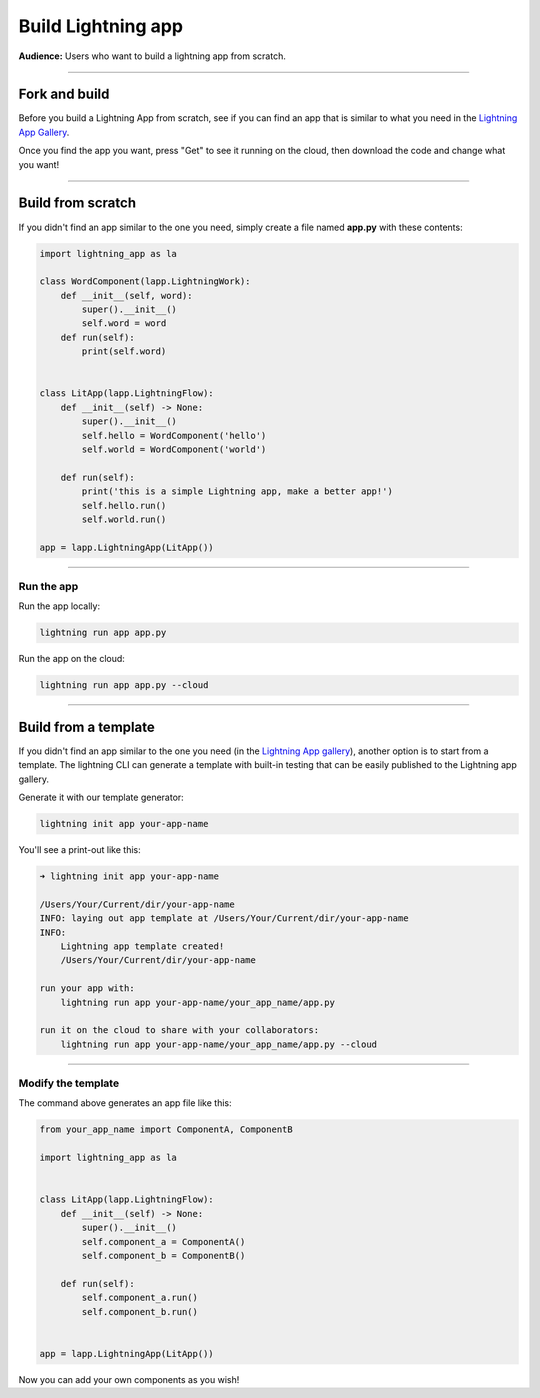 ###################
Build Lightning app
###################
**Audience:** Users who want to build a lightning app from scratch.

----

**************
Fork and build
**************
Before you build a Lightning App from scratch, see if you can find an app that is similar to what you need
in the `Lightning App Gallery <https://lightning.ai/apps>`_.

Once you find the app you want, press "Get" to see it running on the cloud, then download the code
and change what you want!

----

******************
Build from scratch
******************
If you didn't find an app similar to the one you need, simply create a file named **app.py** with these contents:

.. code:: bash

    import lightning_app as la

    class WordComponent(lapp.LightningWork):
        def __init__(self, word):
            super().__init__()
            self.word = word
        def run(self):
            print(self.word)


    class LitApp(lapp.LightningFlow):
        def __init__(self) -> None:
            super().__init__()
            self.hello = WordComponent('hello')
            self.world = WordComponent('world')

        def run(self):
            print('this is a simple Lightning app, make a better app!')
            self.hello.run()
            self.world.run()

    app = lapp.LightningApp(LitApp())

----

Run the app
^^^^^^^^^^^
Run the app locally:

.. code:: bash

    lightning run app app.py

Run the app on the cloud:

.. code:: bash

    lightning run app app.py --cloud

----

*********************
Build from a template
*********************
If you didn't find an app similar to the one you need (in the `Lightning App gallery <https://lightning.ai/apps>`_), another option is to start from a template.
The lightning CLI can generate a template with built-in testing that can be easily published to the
Lightning app gallery.

Generate it with our template generator:

.. code:: bash

    lightning init app your-app-name

You'll see a print-out like this:

.. code:: bash

    ➜ lightning init app your-app-name

    /Users/Your/Current/dir/your-app-name
    INFO: laying out app template at /Users/Your/Current/dir/your-app-name
    INFO:
        Lightning app template created!
        /Users/Your/Current/dir/your-app-name

    run your app with:
        lightning run app your-app-name/your_app_name/app.py

    run it on the cloud to share with your collaborators:
        lightning run app your-app-name/your_app_name/app.py --cloud

----

Modify the template
^^^^^^^^^^^^^^^^^^^
The command above generates an app file like this:

.. code:: python

    from your_app_name import ComponentA, ComponentB

    import lightning_app as la


    class LitApp(lapp.LightningFlow):
        def __init__(self) -> None:
            super().__init__()
            self.component_a = ComponentA()
            self.component_b = ComponentB()

        def run(self):
            self.component_a.run()
            self.component_b.run()


    app = lapp.LightningApp(LitApp())

Now you can add your own components as you wish!

